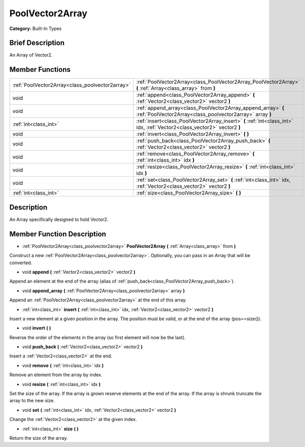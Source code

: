 .. Generated automatically by doc/tools/makerst.py in Godot's source tree.
.. DO NOT EDIT THIS FILE, but the PoolVector2Array.xml source instead.
.. The source is found in doc/classes or modules/<name>/doc_classes.

.. _class_PoolVector2Array:

PoolVector2Array
================

**Category:** Built-In Types

Brief Description
-----------------

An Array of Vector2.

Member Functions
----------------

+--------------------------------------------------+------------------------------------------------------------------------------------------------------------------------------+
| :ref:`PoolVector2Array<class_poolvector2array>`  | :ref:`PoolVector2Array<class_PoolVector2Array_PoolVector2Array>`  **(** :ref:`Array<class_array>` from  **)**                |
+--------------------------------------------------+------------------------------------------------------------------------------------------------------------------------------+
| void                                             | :ref:`append<class_PoolVector2Array_append>`  **(** :ref:`Vector2<class_vector2>` vector2  **)**                             |
+--------------------------------------------------+------------------------------------------------------------------------------------------------------------------------------+
| void                                             | :ref:`append_array<class_PoolVector2Array_append_array>`  **(** :ref:`PoolVector2Array<class_poolvector2array>` array  **)** |
+--------------------------------------------------+------------------------------------------------------------------------------------------------------------------------------+
| :ref:`int<class_int>`                            | :ref:`insert<class_PoolVector2Array_insert>`  **(** :ref:`int<class_int>` idx, :ref:`Vector2<class_vector2>` vector2  **)**  |
+--------------------------------------------------+------------------------------------------------------------------------------------------------------------------------------+
| void                                             | :ref:`invert<class_PoolVector2Array_invert>`  **(** **)**                                                                    |
+--------------------------------------------------+------------------------------------------------------------------------------------------------------------------------------+
| void                                             | :ref:`push_back<class_PoolVector2Array_push_back>`  **(** :ref:`Vector2<class_vector2>` vector2  **)**                       |
+--------------------------------------------------+------------------------------------------------------------------------------------------------------------------------------+
| void                                             | :ref:`remove<class_PoolVector2Array_remove>`  **(** :ref:`int<class_int>` idx  **)**                                         |
+--------------------------------------------------+------------------------------------------------------------------------------------------------------------------------------+
| void                                             | :ref:`resize<class_PoolVector2Array_resize>`  **(** :ref:`int<class_int>` idx  **)**                                         |
+--------------------------------------------------+------------------------------------------------------------------------------------------------------------------------------+
| void                                             | :ref:`set<class_PoolVector2Array_set>`  **(** :ref:`int<class_int>` idx, :ref:`Vector2<class_vector2>` vector2  **)**        |
+--------------------------------------------------+------------------------------------------------------------------------------------------------------------------------------+
| :ref:`int<class_int>`                            | :ref:`size<class_PoolVector2Array_size>`  **(** **)**                                                                        |
+--------------------------------------------------+------------------------------------------------------------------------------------------------------------------------------+

Description
-----------

An Array specifically designed to hold Vector2.

Member Function Description
---------------------------

.. _class_PoolVector2Array_PoolVector2Array:

- :ref:`PoolVector2Array<class_poolvector2array>`  **PoolVector2Array**  **(** :ref:`Array<class_array>` from  **)**

Construct a new :ref:`PoolVector2Array<class_poolvector2array>`. Optionally, you can pass in an Array that will be converted.

.. _class_PoolVector2Array_append:

- void  **append**  **(** :ref:`Vector2<class_vector2>` vector2  **)**

Append an element at the end of the array (alias of :ref:`push_back<class_PoolVector2Array_push_back>`).

.. _class_PoolVector2Array_append_array:

- void  **append_array**  **(** :ref:`PoolVector2Array<class_poolvector2array>` array  **)**

Append an :ref:`PoolVector2Array<class_poolvector2array>` at the end of this array.

.. _class_PoolVector2Array_insert:

- :ref:`int<class_int>`  **insert**  **(** :ref:`int<class_int>` idx, :ref:`Vector2<class_vector2>` vector2  **)**

Insert a new element at a given position in the array. The position must be valid, or at the end of the array (pos==size()).

.. _class_PoolVector2Array_invert:

- void  **invert**  **(** **)**

Reverse the order of the elements in the array (so first element will now be the last).

.. _class_PoolVector2Array_push_back:

- void  **push_back**  **(** :ref:`Vector2<class_vector2>` vector2  **)**

Insert a :ref:`Vector2<class_vector2>` at the end.

.. _class_PoolVector2Array_remove:

- void  **remove**  **(** :ref:`int<class_int>` idx  **)**

Remove an element from the array by index.

.. _class_PoolVector2Array_resize:

- void  **resize**  **(** :ref:`int<class_int>` idx  **)**

Set the size of the array. If the array is grown reserve elements at the end of the array. If the array is shrunk truncate the array to the new size.

.. _class_PoolVector2Array_set:

- void  **set**  **(** :ref:`int<class_int>` idx, :ref:`Vector2<class_vector2>` vector2  **)**

Change the :ref:`Vector2<class_vector2>` at the given index.

.. _class_PoolVector2Array_size:

- :ref:`int<class_int>`  **size**  **(** **)**

Return the size of the array.


